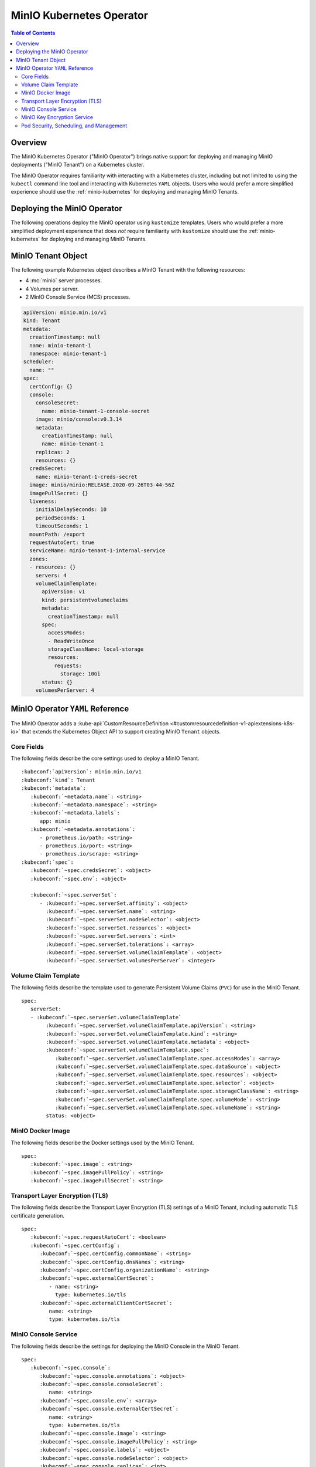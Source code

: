 .. _minio-operator:

=========================
MinIO Kubernetes Operator
=========================

.. default-domain:: minio

.. contents:: Table of Contents
   :local:
   :depth: 2

Overview
--------

The MinIO Kubernetes Operator ("MinIO Operator") brings native support for
deploying and managing MinIO deployments ("MinIO Tenant") on a Kubernetes
cluster. 

The MinIO Operator requires familiarity with interacting with a Kubernetes
cluster, including but not limited to using the ``kubectl`` command line tool
and interacting with Kubernetes ``YAML`` objects. Users who would prefer a more
simplified experience should use the :ref:`minio-kubernetes` for deploying
and managing MinIO Tenants.


Deploying the MinIO Operator
----------------------------

The following operations deploy the MinIO operator using ``kustomize``
templates. Users who would prefer a more simplified deployment experience
that does *not* require familiarity with ``kustomize`` should use the
:ref:`minio-kubernetes` for deploying and managing MinIO Tenants.

.. tabs::

   .. tab:: ``kubectl``

      Use the following command to deploy the MinIO Operator using 
      ``kubectl`` and ``kustomize`` templates:

      .. code-block::
         :class: copyable
         :substitutions:

         kubectl apply -k github.com/minio/operator/\?ref\=|minio-operator-latest-version|

   .. tab:: ``kustomize``


      Use :github:`kustomize <kubernetes-sigs/kustomize>` to deploy the
      MinIO Operator using ``kustomize`` templates:

      .. code-block::
         :class: copyable
         :substitutions:

         kustomize build github.com/minio/operator/\?ref\=|minio-operator-latest-version| \
            > minio-operator-|minio-operator-latest-version|.yaml



MinIO Tenant Object
-------------------

The following example Kubernetes object describes a MinIO Tenant with the
following resources:

- 4 :mc:`minio` server processes.
- 4 Volumes per server.
- 2 MinIO Console Service (MCS) processes.

.. ToDo : - 2 MinIO Key Encryption Service (KES) processes.

.. code-block:: yaml
   :class: copyable

   apiVersion: minio.min.io/v1
   kind: Tenant
   metadata:
     creationTimestamp: null
     name: minio-tenant-1
     namespace: minio-tenant-1
   scheduler:
     name: ""
   spec:
     certConfig: {}
     console:
       consoleSecret:
         name: minio-tenant-1-console-secret
       image: minio/console:v0.3.14
       metadata:
         creationTimestamp: null
         name: minio-tenant-1
       replicas: 2
       resources: {}
     credsSecret:
       name: minio-tenant-1-creds-secret
     image: minio/minio:RELEASE.2020-09-26T03-44-56Z
     imagePullSecret: {}
     liveness:
       initialDelaySeconds: 10
       periodSeconds: 1
       timeoutSeconds: 1
     mountPath: /export
     requestAutoCert: true
     serviceName: minio-tenant-1-internal-service
     zones:
     - resources: {}
       servers: 4
       volumeClaimTemplate:
         apiVersion: v1
         kind: persistentvolumeclaims
         metadata:
           creationTimestamp: null
         spec:
           accessModes:
           - ReadWriteOnce
           storageClassName: local-storage
           resources:
             requests:
               storage: 10Gi
         status: {}
       volumesPerServer: 4


MinIO Operator ``YAML`` Reference
---------------------------------

The MinIO Operator adds a 
:kube-api:`CustomResourceDefinition 
<#customresourcedefinition-v1-apiextensions-k8s-io>` that extends the
Kubernetes Object API to support creating MinIO ``Tenant`` objects.

.. tabs::

   .. tab:: All Top-Level Fields

      The following ``YAML`` block describes a MinIO Tenant object and its
      top-level fields.

      .. parsed-literal::

         :kubeconf:`apiVersion`: minio.min.io/v1
         :kubeconf:`kind`: Tenant
         :kubeconf:`metadata`:
            :kubeconf:`~metadata.name`: minio
            :kubeconf:`~metadata.namespace`: <string>
            :kubeconf:`~metadata.labels`:
               app: minio
            :kubeconf:`~metadata.annotations`:
               prometheus.io/path: <string>
               prometheus.io/port: "<string>"
               prometheus.io/scrape: "<bool>"
         :kubeconf:`spec`:
            :kubeconf:`~spec.certConfig`: <object>
            :kubeconf:`~spec.console`: <object>
            :kubeconf:`~spec.credsSecret`: <object>
            :kubeconf:`~spec.env`: <object>
            :kubeconf:`~spec.externalCertSecret`: <array>
            :kubeconf:`~spec.externalClientCertSecret`: <object>
            :kubeconf:`~spec.image`: minio/minio:latest
            :kubeconf:`~spec.imagePullPolicy`: IfNotPresent
            :kubeconf:`~spec.kes`: <object>
            :kubeconf:`~spec.mountPath`: <string>
            :kubeconf:`~spec.podManagementPolicy`: <string>
            :kubeconf:`~spec.priorityClassName`: <string>
            :kubeconf:`~spec.requestAutoCert`: <boolean>
            :kubeconf:`~spec.s3`: <object>
            :kubeconf:`~spec.securityContext`: <object>
            :kubeconf:`~spec.serverSet`: <array>
            :kubeconf:`~spec.serviceAccountName`: <string>
            :kubeconf:`~spec.subPath`: <string>
            :kubeconf:`~spec.serverSet`: <array>

   .. tab:: Minimum Required Fields


      Minimum Required Fields

      .. parsed-literal::

         :kubeconf:`apiVersion`: minio.min.io/v1
         :kubeconf:`kind`: Tenant
         :kubeconf:`metadata`:
            :kubeconf:`~metadata.name`: minio
            :kubeconf:`~metadata.labels`:
               app: minio
         :kubeconf:`spec`:
            :kubeconf:`~spec.serverSet` :
               - :kubeconf:`~spec.serverSet.servers` : <int> 
               :kubeconf:`~spec.serverSet.volumeClaimTemplate`:
                  :kubeconf:`~spec.serverSet.volumeClaimTemplate.spec`:
                     :kubeconf:`~spec.serverSet.volumeClaimTemplate.spec.accessModes`: <string>
                     :kubeconf:`~spec.serverSet.volumeClaimTemplate.spec.resources`:
                        requests:
                           storage: <string>
               :kubeconf:`~spec.serverSet.volumesPerServer`: <int>


Core Fields
~~~~~~~~~~~

The following fields describe the core settings used to deploy a MinIO Tenant. 

.. parsed-literal::

   :kubeconf:`apiVersion`: minio.min.io/v1
   :kubeconf:`kind`: Tenant
   :kubeconf:`metadata`:
      :kubeconf:`~metadata.name`: <string>
      :kubeconf:`~metadata.namespace`: <string>
      :kubeconf:`~metadata.labels`:
         app: minio
      :kubeconf:`~metadata.annotations`:
         - prometheus.io/path: <string>
         - prometheus.io/port: <string>
         - prometheus.io/scrape: <string>
   :kubeconf:`spec`:
      :kubeconf:`~spec.credsSecret`: <object>
      :kubeconf:`~spec.env`: <object>

      :kubeconf:`~spec.serverSet`:
         - :kubeconf:`~spec.serverSet.affinity`: <object>
           :kubeconf:`~spec.serverSet.name`: <string>
           :kubeconf:`~spec.serverSet.nodeSelector`: <object>
           :kubeconf:`~spec.serverSet.resources`: <object>
           :kubeconf:`~spec.serverSet.servers`: <int>
           :kubeconf:`~spec.serverSet.tolerations`: <array>
           :kubeconf:`~spec.serverSet.volumeClaimTemplate`: <object>
           :kubeconf:`~spec.serverSet.volumesPerServer`: <integer>

.. kubeconf:: apiVersion

   *Required*

   The API Version of the MinIO Tenant Object.
   
   Specify ``minio.min.io/v1``.

   .. include:: /includes/common-minio-kubernetes.rst
      :start-after: start-kubeapi-customresourcedefinition
      :end-before: end-kubeapi-customresourcedefinition

.. kubeconf:: kind

   *Required*

   The REST resource the object represents. Specify ``Tenant``.

   .. include:: /includes/common-minio-kubernetes.rst
      :start-after: start-kubeapi-customresourcedefinition
      :end-before: end-kubeapi-customresourcedefinition

.. kubeconf:: metadata

   The root field for describing metadata related to the Tenant object. 

   .. include:: /includes/common-minio-kubernetes.rst
      :start-after: start-kubeapi-objectmeta
      :end-before: end-kubeapi-objectmeta

.. kubeconf:: metadata.name

   *Required*

   The name of the Tenant resource. The name *must* be unique within the 
   target namespace.

   .. include:: /includes/common-minio-kubernetes.rst
      :start-after: start-kubeapi-objectmeta
      :end-before: end-kubeapi-objectmeta

.. kubeconf:: metadata.namespace

   *Required*

   The namespace in which Kubernetes deploys the Tenant resource. 
   Omit to use the "Default" namespace. MinIO recommends creating a namespace
   for each MinIO Tenant deployed in the Kubernetes cluster.

.. kubeconf:: metadata.labels

   The Kubernetes :kube-docs:`labels 
   <concepts/overview/working-with-objects/labels>` to apply to the
   MinIO Tenant Object.

   Specify *at minimum* the following key-value pair:

   .. code-block:: yaml
      :class: copyable

      metadata:
         labels:
            app: minio

.. kubeconf:: metadata.annotations

   One or more Kubernetes :kube-docs:`annotations <user-guide/annotations>` to 
   associate with the MinIO Tenant Object.

   MinIO Tenants support the following annotations:

   - ``prometheus.io/path: <string>``

   - ``prometheus.io/port: <string>``

   - ``prometheus.io/scrape: <bool>``

.. kubeconf:: spec

   The root field for the MinIO Tenant Specification.

.. kubeconf:: spec.credsSecret

   The Kubernetes secret containing values to use for setting the MinIO access
   key (:envvar:`MINIO_ACCESS_KEY`) and secret key (:envvar:`MINIO_SECRET_KEY`).
   The MinIO Operator automatically generates the secret along with values for
   the access and secret key if this field is omitted. 

   Specify an object where the ``name`` field contains the name of the
   Kubernetes secret to use:

   .. code-block:: yaml

      spec:
         credsSecret:
            name: minio-secret

   The Kubernetes secret should contain the following values:

   - ``data.accesskey`` - the Access Key for each :mc:`minio` server in the 
     Tenant.

   - ``data.secretkey`` - the Secret Key for each :mc:`minio` server in the
     Tenant.

.. kubeconf:: spec.env

   The environment variables available for use by the MinIO Tenant. 

   .. include:: /includes/common-minio-kubernetes.rst
      :start-after: start-kubeapi-envvar
      :end-before: end-kubeapi-envvar


.. kubeconf:: spec.mountPath

   *Optional*

   The mount path for Persistent Volumes bound to :mc:`minio` pods in the
   MinIO Tenant.

   Defaults to ``/export``.



.. kubeconf:: spec.s3

   *Optional*

   The S3-related features enabled on the MinIO Tenant.

   Specify any of the following supported features as part of the 
   :kubeconf:`~spec.s3` object:

   - ``bucketDNS: <boolean>`` - specify ``true`` to enable DNS lookup of
     buckets on the MinIO Tenant.



.. kubeconf:: spec.subPath

   *Optional*

   The sub path appended to the :kubeconf:`spec.mountPath`. The resulting
   full path is the directory in which MinIO stores data.

   For example, given a :kubeconf:`~spec.mountPath` of ``export`` and
   a :kubeconf:`~spec.subPath` of ``minio``, the full mount path is
   ``export/minio``.

   Defaults to empty (``""``).

.. kubeconf:: spec.serverSet

   *Required*

   The configuration for each MinIO Server Set deployed in the MinIO Tenant. A
   Server Set consists of one or more :mc:`minio` servers. 

   Each element in the :kubeconf:`~spec.serverSet` array is an object that *must*
   contain the following fields:

   - :kubeconf:`~spec.serverSet.servers`
   - :kubeconf:`~spec.serverSet.volumeClaimTemplate`
   - :kubeconf:`~spec.serverSet.volumesPerServer`

   :kubeconf:`~spec.serverSet` must have *at least* one element in the array. 

.. kubeconf:: spec.serverSet.affinity

   *Optional*

   The configuration for node affinity, pod affinity, and pod anti-affinity
   applied to each pod in the Server Set.

   .. include:: /includes/common-minio-kubernetes.rst
      :start-after: start-kubeapi-affinity
      :end-before: end-kubeapi-affinity

.. kubeconf:: spec.serverSet.name

   *Optional*

   The name of the MinIO Server Set object.
   
   The MinIO Operator automatically generates the Server Set
   name if this field is omitted. 

.. kubeconf:: spec.serverSet.nodeSelector

   *Optional*

   The filter to apply when selecting which node or nodes on which to
   deploy each pod in the Server Set. See the Kubernetes documentation on 
   :kube-docs:`Assigning Pods to Nodes 
   <concepts/scheduling-eviction/assign-pod-node>` for more information.

   .. include:: /includes/common-minio-kubernetes.rst
      :start-after: start-kubeapi-nodeselector
      :end-before: end-kubeapi-nodeselector

.. kubeconf:: spec.serverSet.resources

   *Optional*

   The :kube-docs:`resources 
   <concepts/configuration/manage-resources-containers/>` each pod in the
   Server Set requests.

   .. include:: /includes/common-minio-kubernetes.rst
      :start-after: start-kubeapi-resources
      :end-before: end-kubeapi-resources   

.. kubeconf:: spec.serverSet.servers

   *Required*

   The number of :mc:`minio` pods to deploy in the Zone. 
   
   The minimum number of servers is ``2``. MinIO recommends
   a minimum of ``4`` servers for optimal availability and
   distribution of data in the Server Set.

.. kubeconf:: spec.serverSet.tolerations

   *Optional*

   The :kube-docs:`Tolerations 
   <concepts/scheduling-eviction/taint-and-toleration/>` applied to pods
   deployed in the Server Set.

.. kubeconf:: spec.serverSet.volumeClaimTemplate
   :noindex:

   *Required*

   The configuration template to apply to each Persistent Volume Claim (``PVC``)
   created as part of the Server Set. 

   See :kubeconf:`spec.serverSet.volumeClaimTemplate` for more complete
   documentation on the full specification of the ``volumeClaimTemplate``
   object.

   The MinIO Operator calculates the number of ``PVC`` to generate by 
   multiplying :kubeconf:`spec.serverSet.volumesPerServer` by 
   :kubeconf:`spec.serverSet.servers`.

.. kubeconf:: spec.serverSet.volumesPerServer

   *Required*

   The number of Persistent Volume Claims (``PVC``) to create for each
   :kubeconf:`server <spec.serverSet.servers>` in the Server Set.
   
   The total number of volumes in the Server Set *must* be greater than
   4. Specifically:
   
   .. parsed-literal::

     :kubeconf:`~spec.serverSet.servers` X :kubeconf:`~spec.serverSet.volumesPerServer` > 4

   The MinIO Operator calculates the number of ``PVC`` to generate by 
   multiplying :kubeconf:`spec.serverSet.volumesPerServer` by 
   :kubeconf:`spec.serverSet.servers`.

Volume Claim Template
~~~~~~~~~~~~~~~~~~~~~

The following fields describe the template used to generate Persistent Volume
Claims (``PVC``) for use in the MinIO Tenant.

.. parsed-literal::

   spec:
      serverSet:
      - :kubeconf:`~spec.serverSet.volumeClaimTemplate`
           :kubeconf:`~spec.serverSet.volumeClaimTemplate.apiVersion`: <string>
           :kubeconf:`~spec.serverSet.volumeClaimTemplate.kind`: <string>
           :kubeconf:`~spec.serverSet.volumeClaimTemplate.metadata`: <object>
           :kubeconf:`~spec.serverSet.volumeClaimTemplate.spec`:
              :kubeconf:`~spec.serverSet.volumeClaimTemplate.spec.accessModes`: <array>
              :kubeconf:`~spec.serverSet.volumeClaimTemplate.spec.dataSource`: <object>
              :kubeconf:`~spec.serverSet.volumeClaimTemplate.spec.resources`: <object>
              :kubeconf:`~spec.serverSet.volumeClaimTemplate.spec.selector`: <object>
              :kubeconf:`~spec.serverSet.volumeClaimTemplate.spec.storageClassName`: <string>
              :kubeconf:`~spec.serverSet.volumeClaimTemplate.spec.volumeMode`: <string>
              :kubeconf:`~spec.serverSet.volumeClaimTemplate.spec.volumeName`: <string>
           status: <object>

.. kubeconf:: spec.serverSet.volumeClaimTemplate

   *Required*

   The configuration template to apply to each Persistent Volume Claim (``PVC``)
   created as part of a :kubeconf:`Server Set <spec.serverSet>`. The
   :kubeconf:`~spec.serverSet.volumeClaimTemplate` dictates which Persistent Volumes
   (``PV``) the generated ``PVC`` can bind to.

   The :kubeconf:`~spec.serverSet.volumeClaimTemplate` *requires* at minimum
   the following fields:

   - :kubeconf:`~spec.serverSet.volumeClaimTemplate.spec.resources`
   - :kubeconf:`~spec.serverSet.volumeClaimTemplate.spec.accessModes`

   The MinIO Operator calculates the number of ``PVC`` to generate by 
   multiplying :kubeconf:`spec.serverSet.volumesPerServer` by 
   :kubeconf:`spec.serverSet.servers`.

.. kubeconf:: spec.serverSet.volumeClaimTemplate.apiVersion

   *Optional*

   The API Version of the :kubeconf:`~spec.serverSet.volumeClaimTemplate`.
   
   Specify ``minio.min.io/v1``.

.. kubeconf:: spec.serverSet.volumeClaimTemplate.kind

   *Optional*

   The REST resource the object represents.

.. kubeconf:: spec.serverSet.volumeClaimTemplate.metadata

   *Optional*

   The metadata for the :kubeconf:`~spec.serverSet.volumeClaimTemplate`. 

   .. include:: /includes/common-minio-kubernetes.rst
      :start-after: start-kubeapi-objectmeta
      :end-before: end-kubeapi-objectmeta

.. kubeconf:: spec.serverSet.volumeClaimTemplate.spec

   The specification applied to each Persistent Volume Claim (``PVC``) created
   using the :kubeconf:`~spec.serverSet.volumeClaimTemplate`.

   .. include:: /includes/common-minio-kubernetes.rst
      :start-after: start-kubeapi-persistentvolumeclaimspec
      :end-before: end-kubeapi-persistentvolumeclaimspec

.. kubeconf:: spec.serverSet.volumeClaimTemplate.spec.accessModes

   *Required*

   The desired :kube-docs:`access mode 
   <concepts/storage/persistent-volumes#access-modes-1>` for each Persistent 
   Volume Claim (``PVC``) created using the
   :kubeconf:`~spec.serverSet.volumeClaimTemplate`.

   .. include:: /includes/common-minio-kubernetes.rst
      :start-after: start-kubeapi-persistentvolumeclaimspec
      :end-before: end-kubeapi-persistentvolumeclaimspec

.. kubeconf:: spec.serverSet.volumeClaimTemplate.spec.dataSource

   *Optional*

   The data source to use for each Persistent Volume Claim (``PVC``)
   created using the :kubeconf:`~spec.serverSet.volumeClaimTemplate`.

   .. include:: /includes/common-minio-kubernetes.rst
      :start-after: start-kubeapi-persistentvolumeclaimspec
      :end-before: end-kubeapi-persistentvolumeclaimspec

.. kubeconf:: spec.serverSet.volumeClaimTemplate.spec.resources

   *Required*

   The resources requested by each Persistent Volume Claim (``PVC``) created
   using the :kubeconf:`~spec.serverSet.volumeClaimTemplate`.

   The :kubeconf:`~spec.serverSet.volumeClaimTemplate.spec.resources` object
   *must* include a ``requests.storage`` object:

   .. code-block:: yaml

      spec:
         serverSet:
            - name: minio-server-set-1
              volumeClaimTemplate:
                 spec: 
                    resources:
                       requests:
                          storage: <string>

   The following table lists the supported units for the ``storage`` capacity.

   .. list-table::
      :header-rows: 1
      :widths: 20 80
      :width: 100%

      * - Suffix
        - Unit Size

      * - ``k``
        - KB (Kilobyte, 1000 Bytes)

      * - ``m``
        - MB (Megabyte, 1000 Kilobytes)

      * - ``g``
        - GB (Gigabyte, 1000 Megabytes)

      * - ``t``
        - TB (Terrabyte, 1000 Gigabytes)

      * - ``ki``
        - KiB (Kibibyte, 1024 Bites)

      * - ``mi``
        - MiB (Mebibyte, 1024 Kibibytes)

      * - ``gi``
        - GiB (Gibibyte, 1024 Mebibytes)

      * - ``ti``
        - TiB (Tebibyte, 1024 Gibibytes)

   .. include:: /includes/common-minio-kubernetes.rst
      :start-after: start-kubeapi-persistentvolumeclaimspec
      :end-before: end-kubeapi-persistentvolumeclaimspec
   
.. kubeconf:: spec.serverSet.volumeClaimTemplate.spec.selector

   *Optional*

   The selector logic to apply when querying available Persistent Volumes
   (``PV``) for binding to the Persistent Volume Claim (``PVC``).

   .. include:: /includes/common-minio-kubernetes.rst
      :start-after: start-kubeapi-persistentvolumeclaimspec
      :end-before: end-kubeapi-persistentvolumeclaimspec

.. kubeconf:: spec.serverSet.volumeClaimTemplate.spec.storageClassName

   *Optional*

   The storage class to apply to each Persistent Volume Claim (``PVC``) 
   created using the :kubeconf:`~spec.serverSet.volumeClaimTemplate`.

   .. include:: /includes/common-minio-kubernetes.rst
      :start-after: start-kubeapi-persistentvolumeclaimspec
      :end-before: end-kubeapi-persistentvolumeclaimspec

.. kubeconf:: spec.serverSet.volumeClaimTemplate.spec.volumeMode

   *Optional*

   The type of Persistent Volume (``PV``) required by the claim. 
   Defaults to ``Filesystem`` if omitted.

   .. include:: /includes/common-minio-kubernetes.rst
      :start-after: start-kubeapi-persistentvolumeclaimspec
      :end-before: end-kubeapi-persistentvolumeclaimspec

.. kubeconf:: spec.serverSet.volumeClaimTemplate.spec.volumeName

   *Optional*

   The name to apply to each Persistent Volume Claim (``PVC``) created
   using the :kubeconf:`~spec.serverSet.volumeClaimTemplate`.

MinIO Docker Image
~~~~~~~~~~~~~~~~~~

The following fields describe the Docker settings used by the
MinIO Tenant.

.. parsed-literal::

   spec:
      :kubeconf:`~spec.image`: <string>
      :kubeconf:`~spec.imagePullPolicy`: <string>
      :kubeconf:`~spec.imagePullSecret`: <string>

.. kubeconf:: spec.image

   The Docker image to use for the :mc:`minio` server process.

   Defaults to the latest stable release of ``minio:minio`` if omitted.

.. kubeconf:: spec.imagePullPolicy

   The Docker pull policy to use for the specified :kubeconf:`spec.image`.

   Specify one of the following values:

   - ``Always`` - Always pull the image.

   - ``Never`` - Never pull the image.

   - ``IfNotPresent`` - Pull the image if not already present.

   Defaults to ``IfNotPresent`` if omitted.

.. kubeconf:: spec.imagePullSecret

   The secret to use for pulling images from private Docker repositories. 


Transport Layer Encryption (TLS)
~~~~~~~~~~~~~~~~~~~~~~~~~~~~~~~~

The following fields describe the Transport Layer Encryption (TLS) settings
of a MinIO Tenant, including automatic TLS certificate generation.

.. parsed-literal::

   spec:
      :kubeconf:`~spec.requestAutoCert`: <boolean>
      :kubeconf:`~spec.certConfig`:
         :kubeconf:`~spec.certConfig.commonName`: <string>
         :kubeconf:`~spec.certConfig.dnsNames`: <string>
         :kubeconf:`~spec.certConfig.organizationName`: <string>
         :kubeconf:`~spec.externalCertSecret`: 
            - name: <string>
              type: kubernetes.io/tls
         :kubeconf:`~spec.externalClientCertSecret`:
            name: <string>
            type: kubernetes.io/tls

.. kubeconf:: spec.requestAutoCert

   *Optional*

   Specify ``true`` to enable automatic TLS certificate generation and
   signing using the Kubernetes ``certificates.k8s.io`` API. The MinIO Operator
   generates *self-signed* x.509 certificates. 
   
   See the Kubernetes documentation on
   :kube-docs:`Manage TLS Certificates in a Cluster 
   <tasks/tls/managing-tls-in-a-cluster/>` for more information.

   This field is **mutually exclusive** with 
   :kubeconf:`spec.externalCertSecret`.

.. kubeconf:: spec.certConfig

   *Optional*

   The configuration settings to use when auto-generating x.509 certificates for
   TLS encryption. 

   Omit to allow the MinIO Operator to generate required fields in
   each auto-generate x.509 certificates.

   If :kubeconf:`spec.requestAutoCert` is ``false`` or omitted, this field has
   no effect.

.. kubeconf:: spec.certConfig.commonName

   *Optional*

   The x.509 Common Name to use when generating x.509 certificates for TLS
   encryption. Use wildcard patterns when constructing the ``commonName`` 
   to ensure the generated certificates match the Kubernetes-generated
   DNS names of Tenant resources. See the Kubernetes documentation on
   :kube-docs:`DNS for Services and Pods 
   <concepts/services-networking/dns-pod-service/>` for more information on 
   Kubernetes DNS.

   If :kubeconf:`spec.requestAutoCert` is ``false`` or omitted, this field has
   no effect.

.. kubeconf:: spec.certConfig.dnsNames

   *Optional*

   The DNS names to use when generating x.509 certificates for TLS encryption.

   If :kubeconf:`spec.requestAutoCert` is ``false`` or omitted, this field has
   no effect.

.. kubeconf:: spec.certConfig.organizationName

   *Optional*

   The x.509 Organization Name to use when generating x.509 certificates for
   TLS encryption.

   If :kubeconf:`spec.requestAutoCert` is ``false`` or omitted, this field has
   no effect.

.. kubeconf:: spec.externalCertSecret

   *Optional*

   One or more Kubernetes secrets that contain custom TLS certificate and 
   private key pairs. Use this field for specifying certificates signed by
   a Certificate Authority (CA) of your choice.

   Each item in the array contains an object where:

   - ``names`` specifies the name of the Kubernetes secret, and
   - ``types`` specifies ``kubernetes.io/tls``

   Use wildcard patterns when constructing the DNS-related fields
   to ensure the generated certificates match the Kubernetes-generated
   DNS names of Tenant resources. See the Kubernetes documentation on
   :kube-docs:`DNS for Services and Pods 
   <concepts/services-networking/dns-pod-service/>` for more information on 
   Kubernetes DNS.

   .. code-block:: yaml

      spec:
         externalCertSecret:
            - name: tenant-external-cert-secret-name
              type: kubernetes.io/tls

   This field is **mutually exclusive** with :kubeconf:`spec.requestAutoCert`.

.. kubeconf:: spec.externalClientCertSecret

   *Optional*

   The Kubernetes secret that contains the custom Certificate Authority
   certificate and private key used to sign x.509 certificates used by clients
   connecting to the MinIO Tenant. 

   Specify an object where:

   - ``names`` specifies the name of the Kubernetes secret, and
   - ``types`` specifies ``kubernetes.io/tls``

   .. code-block:: yaml

      spec:
         externalClientCertSecret:
            name: tenant-external-client-cert-secret-name
            type: kubernetes.io/tls




MinIO Console Service
~~~~~~~~~~~~~~~~~~~~~

The following fields describe the settings for deploying the MinIO Console 
in the MinIO Tenant.

.. parsed-literal:: 

   spec:
      :kubeconf:`~spec.console`:
         :kubeconf:`~spec.console.annotations`: <object>
         :kubeconf:`~spec.console.consoleSecret`:
            name: <string>
         :kubeconf:`~spec.console.env`: <array>
         :kubeconf:`~spec.console.externalCertSecret`: 
            name: <string>
            type: kubernetes.io/tls
         :kubeconf:`~spec.console.image`: <string>
         :kubeconf:`~spec.console.imagePullPolicy`: <string>
         :kubeconf:`~spec.console.labels`: <object>
         :kubeconf:`~spec.console.nodeSelector`: <object>
         :kubeconf:`~spec.console.replicas`: <int>
         :kubeconf:`~spec.console.resources`: <object>
         :kubeconf:`~spec.console.serviceAccountName`: <string>


.. kubeconf:: spec.console

   *Optional*

   The root field for describing MinIO Console-related configuration
   information.

   Omit to deploy the MinIO Tenant without an attached Console service.

.. kubeconf:: spec.console.consoleSecret

   *Required if specifying* :kubeconf:`spec.console`.

   The Kubernetes Secret object that contains all environment variables required
   by the MinIO Console. Specify the name of the secret as a subfield:

   .. code-block:: yaml

      spec:
         console:
            consoleSecret:
               name: console-secret-name

.. kubeconf:: spec.console.annotations

   *Optional*

   One or more Kubernetes :kube-docs:`annotations <user-guide/annotations>` to 
   associate with the MinIO Console object.

.. kubeconf:: spec.console.env

   *Optional*

   The environment variables available for use by the MinIO Console. 

   .. include:: /includes/common-minio-kubernetes.rst
      :start-after: start-kubeapi-envvar
      :end-before: end-kubeapi-envvar

.. kubeconf:: spec.console.externalCertSecret

   *Optional*

   The name of the Kubernetes secret containing the custom Certificate
   Authority certificate and private key to use for configuring TLS on the 
   Console object. Specify an object where ``names`` specifies the name
   of the secret and ``types`` specifies ``kubernetes.io/tls``:

   .. code-block:: yaml

      spec:
         console:
            externalCertSecret:
               name: console-external-secret-cert-name
               type: kubernetes.io/tls

.. kubeconf:: spec.console.image

   *Optional*

   The name of the Docker image to use for deploying the MinIO Console.

   Defaults to the latest release of MinIO Console. 

.. kubeconf:: spec.console.imagePullPolicy

   *Optional*

   The pull policy for the Docker image. Defaults to ``IfNotPresent``.

.. kubeconf:: spec.console.labels

   *Optional*

   The Kubernetes :kube-docs:`labels 
   <concepts/overview/working-with-objects/labels>` to apply to the
   MinIO Console object.

.. kubeconf:: spec.console.nodeSelector

   *Optional*

   The filter to apply when selecting which node or nodes on which to
   deploy the MinIO Console. See the Kubernetes documentation on 
   :kube-docs:`Assigning Pods to Nodes 
   <concepts/scheduling-eviction/assign-pod-node>` for more information.

   .. include:: /includes/common-minio-kubernetes.rst
      :start-after: start-kubeapi-nodeselector
      :end-before: end-kubeapi-nodeselector

.. kubeconf:: spec.console.replicas

   *Optional*

   The number of MinIO Console pods to create in the cluster.

.. kubeconf:: spec.console.resources

   *Optional*

   The :kube-docs:`resources 
   <concepts/configuration/manage-resources-containers/>` each MinIO Console
   object requests.

   .. include:: /includes/common-minio-kubernetes.rst
      :start-after: start-kubeapi-resources
      :end-before: end-kubeapi-resources

.. kubeconf:: spec.console.serviceAccountName

   *Optional*

   The name of the 
   :kube-docs:`Service Account 
   <reference/access-authn-authz/service-accounts-admin/>` used to run all 
   MinIO Console pods created as part of the Tenant.


MinIO Key Encryption Service
~~~~~~~~~~~~~~~~~~~~~~~~~~~~

The following fields describe the settings for deploying the MinIO
Key Encryption Service (KES) in the MinIO Tenant.

.. parsed-literal::

   spec:
      kes:
         annotations: <object>
         labels: <object>
         clientCertSecret: <object>
            name: <string>
            type: kubernetes.io/tls
         externalCertSecret: <object>
            name: <string>
            type: kubernetes.io/tls
         image: <string>
         imagePullPolicy: <string>
         kesSecret: <string>
         nodeSelector: <object>
         replicas: <integer>
         serviceAccountName: <string>

.. kubeconf:: spec.kes

   *Optional*

   The root field for describing MinIO Key Encryption Service-related
   configuration information. 

   Omit to deploy the MinIO Tenant without an attached KES service.

.. kubeconf:: spec.kes.kesSecret

   *Required if specifying* :kubeconf:`spec.kes`.

   The Kubernetes Secret object that contains all environment variables required
   by the MinIO KES. Specify the name of the secret as a subfield:

   .. code-block:: yaml

      spec:
         kes:
            kesSecret:
               name: kes-secret-name

.. kubeconf:: spec.kes.annotations

   *Optional*

   One or more Kubernetes :kube-docs:`annotations <user-guide/annotations>` to 
   associate with the MinIO KES object.

.. kubeconf:: spec.kes.env

   *Optional*

   The environment variables available for use by the MinIO KES. 

   .. include:: /includes/common-minio-kubernetes.rst
      :start-after: start-kubeapi-envvar
      :end-before: end-kubeapi-envvar

.. kubeconf:: spec.kes.externalCertSecret

   *Optional*

   The name of the Kubernetes secret containing the custom Certificate
   Authority certificate and private key to use for configuring TLS on the 
   KES object. Specify an object where ``names`` specifies the name
   of the secret and ``types`` specifies ``kubernetes.io/tls``:

   .. code-block:: yaml

      spec:
         kes:
            externalCertSecret:
               name: kes-external-secret-cert-name
               type: kubernetes.io/tls

.. kubeconf:: spec.kes.image

   *Optional*

   The name of the Docker image to use for deploying MinIO KES.

   Defaults to the latest release of MinIO KES. 

.. kubeconf:: spec.kes.imagePullPolicy

   *Optional*

   The pull policy for the Docker image. Defaults to ``IfNotPresent``.

.. kubeconf:: spec.kes.labels

   *Optional*

   The Kubernetes :kube-docs:`labels 
   <concepts/overview/working-with-objects/labels>` to apply to the
   MinIO KES object.

.. kubeconf:: spec.kes.nodeSelector

   *Optional*

   The filter to apply when selecting which node or nodes on which to
   deploy MinIO KES. See the Kubernetes documentation on 
   :kube-docs:`Assigning Pods to Nodes 
   <concepts/scheduling-eviction/assign-pod-node>` for more information.

   .. include:: /includes/common-minio-kubernetes.rst
      :start-after: start-kubeapi-nodeselector
      :end-before: end-kubeapi-nodeselector

.. kubeconf:: spec.kes.replicas

   *Optional*

   The number of MinIO Console pods to create in the cluster.

.. kubeconf:: spec.kes.serviceAccountName

   *Optional*

   The name of the 
   :kube-docs:`Service Account 
   <reference/access-authn-authz/service-accounts-admin/>` used to run all 
   MinIO KES pods created as part of the Tenant.


Pod Security, Scheduling, and Management
~~~~~~~~~~~~~~~~~~~~~~~~~~~~~~~~~~~~~~~~

The following fields describe the settings for Pod Security, Pod Scheduling,
and Pod Management in the MinIO Tenant.

.. parsed-literal::

   spec:
      :kubeconf:`~spec.securityContext`: <object>
      :kubeconf:`~spec.serviceAccountName`: <string>
      :kubeconf:`~spec.podManagementPolicy`: <object>
      :kubeconf:`~spec.priorityClassName`: <string>

.. kubeconf:: spec.securityContext

   *Optional*

   Root field for configuring the 
   :kube-docs:`Security Context 
   <tasks/configure-pod-container/security-context>` of pods created as part of
   the MinIO Tenant.

   The MinIO Operator supports the following 
   :kube-api:`PodSecurityContext <#podsecuritycontext-v1-core>` fields:

   - ``fsGroup``
   - ``fsGroupChangePolicy``
   - ``runAsGroup``
   - ``runAsNonRoot``
   - ``runAsUser``
   - ``seLinuxOptions``

   .. include:: /includes/common-minio-kubernetes.rst
      :start-after: start-kubeapi-securitycontext
      :end-before: end-kubeapi-securitycontext

.. kubeconf:: spec.serviceAccountName

   *Optional*

   The name of the 
   :kube-docs:`Service Account 
   <reference/access-authn-authz/service-accounts-admin/>` used to run all 
   MinIO server :mc:`minio` pods created as part of the Tenant.

.. kubeconf:: spec.podManagementPolicy

   *Optional*

   The :kube-docs:`Pod Management Policy 
   <concepts/workloads/controllers/statefulset/#pod-management-policies>` used
   for pods created as part of the MinIO Tenant.

   .. include:: /includes/common-minio-kubernetes.rst
      :start-after: start-kubeapi-podmanagementpolicy
      :end-before: end-kubeapi-podmanagementpolicy

.. kubeconf:: spec.priorityClassName

   *Optional*

   The Pod :kube-docs:`Priority Class 
   <concepts/configuration/pod-priority-preemption/#priorityclass>` to apply
   to pods created as part of the MinIO Tenant.


   .. include:: /includes/common-minio-kubernetes.rst
      :start-after: start-kubeapi-priorityclassname
      :end-before: end-kubeapi-priorityclassname




